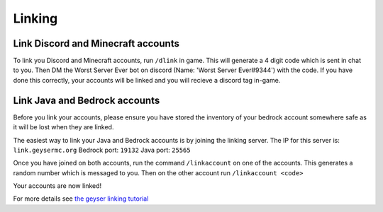 Linking
=====

Link Discord and Minecraft accounts
--------

To link you Discord and Minecraft accounts, run ``/dlink`` in game.
This will generate a 4 digit code which is sent in chat to you.
Then DM the Worst Server Ever bot on discord (Name: 'Worst Server Ever#9344') with the code.
If you have done this correctly, your accounts will be linked and you will recieve a discord tag in-game.

.. image:: https://i.imgur.com/5sCo8e6.png

.. image:: https://i.imgur.com/wmeMpC0.png

Link Java and Bedrock accounts
--------

Before you link your accounts, please ensure you have stored the inventory of your bedrock account somewhere safe as it will be lost when they are linked.

The easiest way to link your Java and Bedrock accounts is by joining the linking server.
The IP for this server is: ``link.geysermc.org``
Bedrock port: ``19132``
Java port: ``25565``

Once you have joined on both accounts, run the command ``/linkaccount`` on one of the accounts.
This generates a random number which is messaged to you.
Then on the other account run ``/linkaccount <code>``

Your accounts are now linked!

For more details see `the geyser linking tutorial <https://link.geysermc.org/start>`_
